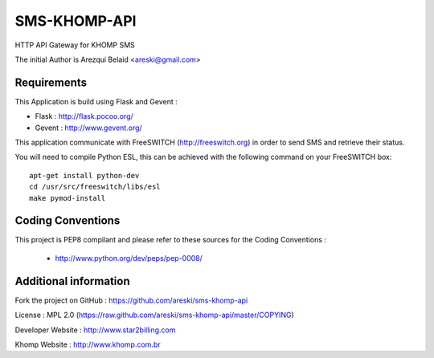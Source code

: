 
SMS-KHOMP-API
=============

HTTP API Gateway for KHOMP SMS

The initial Author is Arezqui Belaid <areski@gmail.com>


Requirements
------------

This Application is build using Flask and Gevent :

* Flask : http://flask.pocoo.org/

* Gevent : http://www.gevent.org/


This application communicate with FreeSWITCH (http://freeswitch.org) in order to send SMS and retrieve their status.

You will need to compile Python ESL, this can be achieved with the following command on your FreeSWITCH box::

    apt-get install python-dev
    cd /usr/src/freeswitch/libs/esl
    make pymod-install


Coding Conventions
------------------

This project is PEP8 compilant and please refer to these sources for the Coding 
Conventions :

    - http://www.python.org/dev/peps/pep-0008/
    

Additional information
-----------------------

Fork the project on GitHub : https://github.com/areski/sms-khomp-api

License : MPL 2.0 (https://raw.github.com/areski/sms-khomp-api/master/COPYING)

Developer Website : http://www.star2billing.com

Khomp Website : http://www.khomp.com.br


